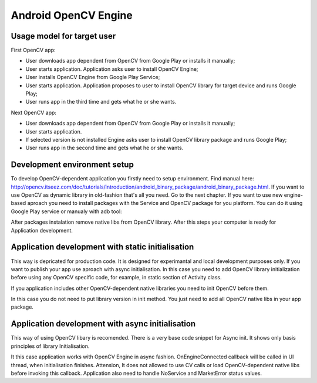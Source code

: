 **************************************
Android OpenCV Engine
**************************************

.. highlight:: java

Usage model for target user
---------------------------

First OpenCV app:

- User downloads app dependent from OpenCV from Google Play or installs it manually;
- User starts application. Application asks user to install OpenCV Engine;
- User installs OpenCV Engine from Google Play Service;
- User starts application. Application proposes to user to install OpenCV library for target device and runs Google Play;
- User runs app in the third time  and gets what he or she wants.

Next OpenCV app:

- User downloads app dependent from OpenCV from Google Play or installs it manually;
- User starts application.
- If selected version is not installed Engine asks user to install OpenCV library package and runs Google Play;
- User runs app in the second time and gets what he or she wants.


Development environment setup
-----------------------------

To develop OpenCV-dependent application you firstly need to setup environment. Find manual here: http://opencv.itseez.com/doc/tutorials/introduction/android_binary_package/android_binary_package.html. If you want to use OpenCV as dynamic library in old-fashion that's all you need. Go to the next chapter. If you want to use new engine-based aproach you need to install packages with the Service and OpenCV package for you platform. You can do it using Google Play service or manualy with adb tool:

.. code-block:: sh
    :linenos:

    adb install ./org.opencv.engine.apk
    adb install ./org.opencv.lib_v240_<hardware version>.apk

After packages instalation remove native libs from OpenCV library.  After this steps your computer is ready for Application development.

Application development with static initialisation
--------------------------------------------------

This way is depricated for production code. It is designed for experimantal and local development purposes only. If you want to publish your app use aproach with async initialisation. 
In this case you need to add OpenCV library initialization before using any OpenCV specific code, for example, in static section of Activity class.

.. code-block:: java
   :linenos:

    static {
        if (!Helper.InitOpenCVStatic()) {
            // Report initialisation error
        }
    }


If you application includes other OpenCV-dependent native libraries you need to init OpenCV before them.

.. code-block:: java
    :linenos:

    static {
        if (Helper.InitOpenCVStatic()) {
            System.loadLibrary("my_super_lib1");
            System.loadLibrary("my_super_lib2");
        } else {
            // Report initialisation error
        }
    }

In this case you do not need to put library version in init method. You just need to add all OpenCV native libs in your app package.

Application development with async initialisation
-------------------------------------------------

This way of using OpenCV libary is recomended. There is a very base code snippet for Async init. It shows only basis principles of library Initialisation.

.. code-block:: java
    :linenos:
    
    public class Myctivity extends Activity implements HelperCallbackInterface
    {
	/** Called when the activity is first created. */
	@Override
	public void onCreate(Bundle savedInstanceState)
	{
	    Log.i(TAG, "onCreate");
	    super.onCreate(savedInstanceState);

	    requestWindowFeature(Window.FEATURE_NO_TITLE);

	    Log.i(TAG, "Trying to load OpenCV library");
	    if (Helper.Success != Helper.InitOpenCVAsync("2.4", this, this))
	    {
		Log.e(TAG, "Cannot connect to OpenCVEngine");
		finish();
	    }
	}

	public void OnEngineConnected(int status)
	{
	    switch (status)
	    {
		case Helper.Success:
	    {
		    Log.i(TAG, "OpenCV loaded successfully!");
		    mView = new MyView(this);
		    setContentView(mView);
		} break;
		case Helper.RestartRequired:
		{
		    Log.d(TAG, "OpenCV downloading. App restart is needed!");
		    finish();
		} break;
		default:
		{
		    Log.e(TAG, "OpenCV loading failed!");
		    finish();
		} break;
	    }
	}
    }

It this case application works with OpenCV Engine in async fashion. OnEngineConnected callback will be called in UI thread, when initialisation finishes. Attension, It does not allowed to use CV calls or load OpenCV-dependent native libs before invoking this callback. Application also need to handle NoService and MarketError status values.
